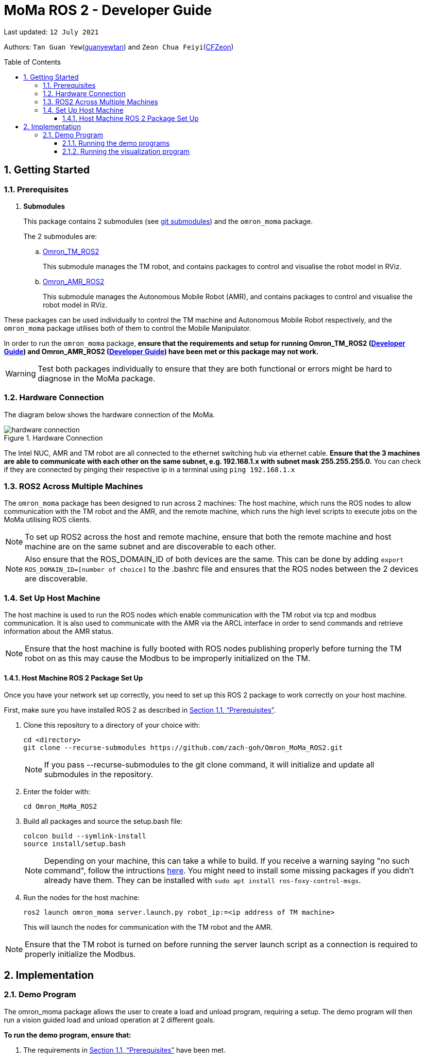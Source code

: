 
= MoMa ROS 2 - Developer Guide
:site-section: DeveloperGuide
:toc:
:toclevels: 3
:toc-title: Table of Contents
:toc-placement: preamble
:icons: font
:sectnums:
:imagesDir: images
:librariesDir:
:stylesDir: stylesheets
:xrefstyle: full
:experimental:
:linkattrs:
ifdef::env-github[]
:tip-caption: :bulb:
:note-caption: :information_source:
:warning-caption: :warning:
endif::[]

:url-repo: https://github.com/guanyewtan/Omron_MoMa_ROS2
:url-ug: https://github.com/guanyewtan/Omron_MoMa_ROS2

Last updated: `12 July 2021` 

Authors: `Tan Guan Yew`(link:https://github.com/guanyewtan[guanyewtan]) and `Zeon Chua Feiyi`(link:https://github.com/CFZeon[CFZeon])


== Getting Started
[[prerequisites]]
=== Prerequisites


. **Submodules**
+
This package contains 2 submodules (see link:https://git-scm.com/book/en/v2/Git-Tools-Submodules[git submodules]) and the `omron_moma` package.
+
The 2 submodules are: 
+
.. link:https://github.com/guanyewtan/Omron_TM_ROS2[Omron_TM_ROS2]
+ 
This submodule manages the TM robot, and contains packages to control and visualise the robot model in RViz.
+
.. link:https://github.com/guanyewtan/Omron_AMR_ROS2.git[Omron_AMR_ROS2]
+
This submodule manages the Autonomous Mobile Robot (AMR), and contains packages to control and visualise the robot model in RViz.

These packages can be used individually to control the TM machine and Autonomous Mobile Robot respectively, and the `omron_moma` package utilises both of them to control the Mobile Manipulator.

In order to run the `omron_moma` package, *ensure that the requirements and setup for running Omron_TM_ROS2 (link:https://github.com/guanyewtan/Omron_TM_ROS2/blob/master/docs/DeveloperGuide.adoc[Developer Guide]) and Omron_AMR_ROS2 (link:https://github.com/guanyewtan/Omron_AMR_ROS2/blob/master/docs/DeveloperGuide.adoc[Developer Guide]) have been met or this package may not work.*

[WARNING]
Test both packages individually to ensure that they are both functional or errors might be hard to diagnose in the MoMa package.


=== Hardware Connection
The diagram below shows the hardware connection of the MoMa. 

.Hardware Connection
image::hardware_connection.png[]

The Intel NUC, AMR and TM robot are all connected to the ethernet switching hub via ethernet cable. *Ensure that the 3 machines are able to communicate with each other on the same subnet, e.g. 192.168.1.x with subnet mask 255.255.255.0.* You can check if they are connected by pinging their respective ip in a terminal using `ping 192.168.1.x`

=== ROS2 Across Multiple Machines
The `omron_moma` package has been designed to run across 2 machines: The host machine, which runs the ROS nodes to allow communication with the TM robot and the AMR, and the remote machine, which runs the high level scripts to execute jobs on the MoMa utilising ROS clients. 

[NOTE]
To set up ROS2 across the host and remote machine, ensure that both the remote machine and host machine are on the same subnet and are discoverable to each other.

[NOTE]
Also ensure that the ROS_DOMAIN_ID of both devices are the same. This can be done by adding `export ROS_DOMAIN_ID=[number of choice]` to the .bashrc file and ensures that the ROS nodes between the 2 devices are discoverable.


=== Set Up Host Machine
The host machine is used to run the ROS nodes which enable communication with the TM robot via tcp and modbus communication.
It is also used to communicate with the AMR via the ARCL interface in order to send commands and retrieve information about the AMR status.

[NOTE]
Ensure that the host machine is fully booted with ROS nodes publishing properly before turning the TM robot on as this may cause the Modbus to be improperly initialized on the TM.


==== Host Machine ROS 2 Package Set Up
Once you have your network set up correctly, you need to set up this ROS 2 package to work correctly on your host machine.

First, make sure you have installed ROS 2 as described in <<prerequisites>>.

. Clone this repository to a directory of your choice with: 
+
....
cd <directory>
git clone --recurse-submodules https://github.com/zach-goh/Omron_MoMa_ROS2.git
....
+
[NOTE]
If you pass --recurse-submodules to the git clone command, it will initialize and update all submodules in the repository.
. Enter the folder with:
+
....
cd Omron_MoMa_ROS2
....
. Build all packages and source the setup.bash file:
+
....
colcon build --symlink-install
source install/setup.bash
....
+
[NOTE]
Depending on your machine, this can take a while to build.
If you receive a warning saying "no such command", follow the intructions link:https://docs.ros.org/en/foxy/Tutorials/Colcon-Tutorial.html#install-colcon[here].
You might need to install some missing packages if you didn't already have them. They can be installed with `sudo apt install ros-foxy-control-msgs`.
+
. Run the nodes for the host machine:
+
....
ros2 launch omron_moma server.launch.py robot_ip:=<ip address of TM machine>
....
+
This will launch the nodes for communication with the TM robot and the AMR.

[NOTE]
Ensure that the TM robot is turned on before running the server launch script as a connection is required to properly initialize the Modbus.

== Implementation
=== Demo Program
The omron_moma package allows the user to create a load and unload program, requiring a setup. The demo program will then run a vision guided load and unload operation at 2 different goals.

*To run the demo program, ensure that:*

. The requirements in <<prerequisites>> have been met.

. `server.launch.py` has been launched on the host machine.

. There are 2 goals set for the AMR, one called 'Goal1' and the other called 'Goal2'.

. The load and unload motion has been taught. This can be done by running for each of the respective goals,
+
....
ros2 run omron_moma teach_setup <ip address of TM>
....
+
[NOTE]
The teach_setup.py file for the MoMa *is different from the TM robot setup in the pickplace package*. This setup requires an extra step for typing in goal names to dictate the location of the pick and place operation. The rest of the instructions for the setup can be found in the documentation in Omron_TM_ROS2 repository.


==== Running the demo programs

. Enter the folder with:
+
....
cd Omron_MoMa_ROS2
....
. Build all packages and source the setup.bash file:
+
....
colcon build --symlink-install
source install/setup.bash
....
+
. *Make sure the TM program from the Omron_TM_ROS2 is running, either in auto or manual mode*
+
. Run the demo script:
+
....
ros2 run omron_moma demo <ip address of TM>
....

The MoMa should move to *Goal2*, execute a pick and place motion, then move to *Goal1* and execute a pick and place motion.


==== Running the visualization program
. Enter the folder with:
....
cd Omron_MoMa_ROS2
....
. Build all package and source the setup.bash file:
+
....
colcon build --symlink-install
source install/setup.bash
....
[NOTE]
If this is your first time building this package, it will take awhile.
+
. *Make sure the server program is running properly on the host PC*
+
. Run the visualization script:
+
....
ros2 launch omron_moma visualization.launch.py
....

An RViz window should launch with the MoMa and the corresponding map data.

[NOTE]
There are models for the TM5-900 and the TM12-1300 already configured. To change between these, change the `robot_description_config` variable in `visualization.launch.py` under the MoMa package to use `MoMa.urdf` or `MoMa_TM12.urdf` respectively.

[WARNING]
If the visualization is not appearing as it should, check if the robot publisher topics are present with `ros2 topic list -t`. You can verify that it is indeed working properly if it appears similar to the screenshot below.

.RViz vizualisation of MoMa
image::visualization_moma.png[RViz visualization]